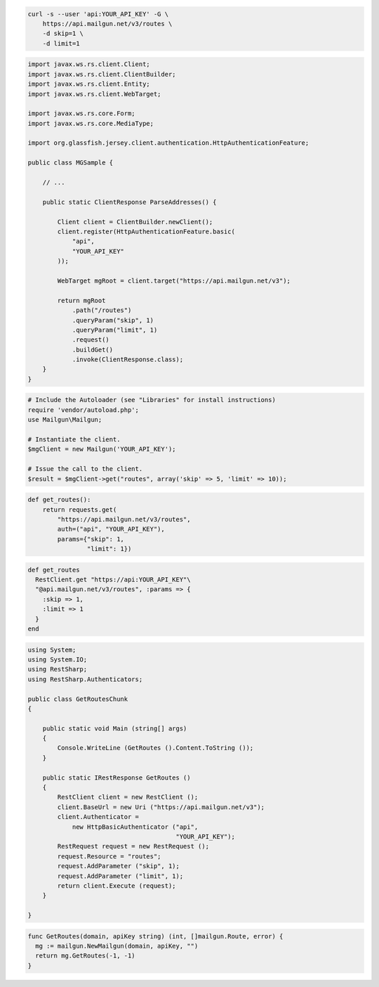 
.. code-block:: bash

    curl -s --user 'api:YOUR_API_KEY' -G \
	https://api.mailgun.net/v3/routes \
	-d skip=1 \
	-d limit=1

.. code-block:: java

 import javax.ws.rs.client.Client;
 import javax.ws.rs.client.ClientBuilder;
 import javax.ws.rs.client.Entity;
 import javax.ws.rs.client.WebTarget;

 import javax.ws.rs.core.Form;
 import javax.ws.rs.core.MediaType;

 import org.glassfish.jersey.client.authentication.HttpAuthenticationFeature;

 public class MGSample {

     // ...

     public static ClientResponse ParseAddresses() {

         Client client = ClientBuilder.newClient();
         client.register(HttpAuthenticationFeature.basic(
             "api",
             "YOUR_API_KEY"
         ));

         WebTarget mgRoot = client.target("https://api.mailgun.net/v3");

         return mgRoot
             .path("/routes")
             .queryParam("skip", 1)
             .queryParam("limit", 1)
             .request()
             .buildGet()
             .invoke(ClientResponse.class);
     }
 }

.. code-block:: php

  # Include the Autoloader (see "Libraries" for install instructions)
  require 'vendor/autoload.php';
  use Mailgun\Mailgun;

  # Instantiate the client.
  $mgClient = new Mailgun('YOUR_API_KEY');

  # Issue the call to the client.
  $result = $mgClient->get("routes", array('skip' => 5, 'limit' => 10));

.. code-block:: py

 def get_routes():
     return requests.get(
         "https://api.mailgun.net/v3/routes",
         auth=("api", "YOUR_API_KEY"),
         params={"skip": 1,
                 "limit": 1})

.. code-block:: rb

 def get_routes
   RestClient.get "https://api:YOUR_API_KEY"\
   "@api.mailgun.net/v3/routes", :params => {
     :skip => 1,
     :limit => 1
   }
 end

.. code-block:: csharp

 using System;
 using System.IO;
 using RestSharp;
 using RestSharp.Authenticators;
 
 public class GetRoutesChunk
 {
 
     public static void Main (string[] args)
     {
         Console.WriteLine (GetRoutes ().Content.ToString ());
     }
 
     public static IRestResponse GetRoutes ()
     {
         RestClient client = new RestClient ();
         client.BaseUrl = new Uri ("https://api.mailgun.net/v3");
         client.Authenticator =
             new HttpBasicAuthenticator ("api",
                                         "YOUR_API_KEY");
         RestRequest request = new RestRequest ();
         request.Resource = "routes";
         request.AddParameter ("skip", 1);
         request.AddParameter ("limit", 1);
         return client.Execute (request);
     }
 
 }

.. code-block:: go

 func GetRoutes(domain, apiKey string) (int, []mailgun.Route, error) {
   mg := mailgun.NewMailgun(domain, apiKey, "")
   return mg.GetRoutes(-1, -1)
 }
